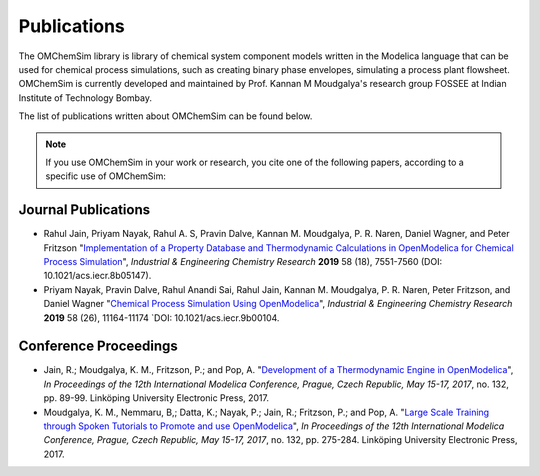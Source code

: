 Publications
============

The OMChemSim library is library of chemical system component models written in the Modelica language 
that can be used for chemical process simulations, such as creating binary phase envelopes, simulating a process plant flowsheet.
OMChemSim is currently developed and maintained by Prof. Kannan M Moudgalya's research group FOSSEE at Indian Institute of Technology Bombay.

The list of publications written about OMChemSim can be found below. 

.. note::
    If you use OMChemSim in your work or research, you cite one of the following papers, according to a specific use of OMChemSim:
	
	
	
Journal Publications
---------------------
- Rahul Jain, Priyam Nayak, Rahul A. S, Pravin Dalve, Kannan M. Moudgalya, P. R. Naren, Daniel Wagner,
  and Peter Fritzson "`Implementation of a Property Database and Thermodynamic Calculations in OpenModelica 
  for Chemical Process Simulation <https://pubs.acs.org/doi/abs/10.1021/acs.iecr.9b00104>`_",
  *Industrial & Engineering Chemistry Research* **2019** 58 (18), 7551-7560 (DOI: 10.1021/acs.iecr.8b05147).
- Priyam Nayak, Pravin Dalve, Rahul Anandi Sai, Rahul Jain, Kannan M. Moudgalya, P. R. Naren, Peter 
  Fritzson, and Daniel Wagner "`Chemical Process Simulation Using OpenModelica <https://pubs.acs.org/doi/abs/10.1021/acs.iecr.9b00104>`_", *Industrial & Engineering Chemistry Research* **2019** 58 (26), 11164-11174 `DOI: 10.1021/acs.iecr.9b00104.
  
Conference Proceedings
-----------------------

- Jain, R.; Moudgalya, K. M., Fritzson, P.; and Pop, A. "`Development of a Thermodynamic Engine in OpenModelica 
  <http://www.ep.liu.se/ecp/article.asp?issue=132&article=009&volume=>`_", *In Proceedings of the 12th International
  Modelica Conference, Prague, Czech Republic, May 15-17, 2017*,  no. 132, pp. 89-99. Linköping University Electronic Press, 2017.
- Moudgalya, K. M., Nemmaru, B,; Datta, K.; Nayak, P.; Jain, R.; Fritzson, P.; and Pop, A. "`Large Scale Training through Spoken 
  Tutorials to Promote and use OpenModelica <http://www.ep.liu.se/ecp/article.asp?issue=132&article=029&volume=>`_", 
  *In Proceedings of the 12th International Modelica Conference, Prague, Czech Republic, May 15-17, 2017*, 
  no. 132, pp. 275-284. Linköping University Electronic Press, 2017.
